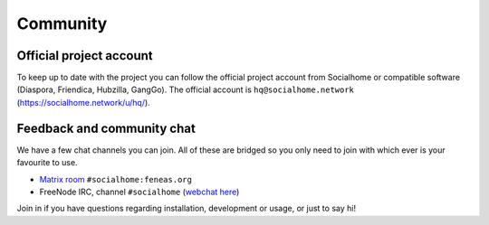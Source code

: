 .. _community:

Community
=========

Official project account
------------------------

To keep up to date with the project you can follow the official project account from Socialhome or compatible software (Diaspora, Friendica, Hubzilla, GangGo). The official account is ``hq@socialhome.network`` (https://socialhome.network/u/hq/).

Feedback and community chat
---------------------------

We have a few chat channels you can join. All of these are bridged so you only need to join with which ever is your favourite to use.

* `Matrix room <https://riot.im/app/#/room/#socialhome:feneas.org>`_ ``#socialhome:feneas.org``
* FreeNode IRC, channel ``#socialhome`` (`webchat here <http://webchat.freenode.net?channels=%23socialhome&uio=d4>`_)

Join in if you have questions regarding installation, development or usage, or just to say hi!
